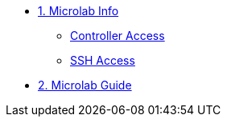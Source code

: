 * xref:01-setup.adoc[1. Microlab Info]
** xref:01-setup.adoc#controller[Controller Access]
** xref:01-setup.adoc#ssh[SSH Access]

* xref:02-deploy.adoc[2. Microlab Guide]
